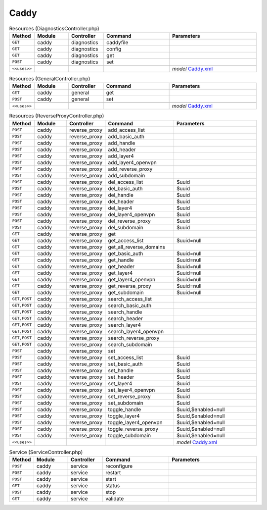 Caddy
~~~~~

.. csv-table:: Resources (DiagnosticsController.php)
   :header: "Method", "Module", "Controller", "Command", "Parameters"
   :widths: 4, 15, 15, 30, 40

    "``GET``","caddy","diagnostics","caddyfile",""
    "``GET``","caddy","diagnostics","config",""
    "``GET``","caddy","diagnostics","get",""
    "``POST``","caddy","diagnostics","set",""

    "``<<uses>>``", "", "", "", "*model* `Caddy.xml <https://github.com/opnsense/plugins/blob/master/www/caddy/src/opnsense/mvc/app/models/OPNsense/Caddy/Caddy.xml>`__"

.. csv-table:: Resources (GeneralController.php)
   :header: "Method", "Module", "Controller", "Command", "Parameters"
   :widths: 4, 15, 15, 30, 40

    "``GET``","caddy","general","get",""
    "``POST``","caddy","general","set",""

    "``<<uses>>``", "", "", "", "*model* `Caddy.xml <https://github.com/opnsense/plugins/blob/master/www/caddy/src/opnsense/mvc/app/models/OPNsense/Caddy/Caddy.xml>`__"

.. csv-table:: Resources (ReverseProxyController.php)
   :header: "Method", "Module", "Controller", "Command", "Parameters"
   :widths: 4, 15, 15, 30, 40

    "``POST``","caddy","reverse_proxy","add_access_list",""
    "``POST``","caddy","reverse_proxy","add_basic_auth",""
    "``POST``","caddy","reverse_proxy","add_handle",""
    "``POST``","caddy","reverse_proxy","add_header",""
    "``POST``","caddy","reverse_proxy","add_layer4",""
    "``POST``","caddy","reverse_proxy","add_layer4_openvpn",""
    "``POST``","caddy","reverse_proxy","add_reverse_proxy",""
    "``POST``","caddy","reverse_proxy","add_subdomain",""
    "``POST``","caddy","reverse_proxy","del_access_list","$uuid"
    "``POST``","caddy","reverse_proxy","del_basic_auth","$uuid"
    "``POST``","caddy","reverse_proxy","del_handle","$uuid"
    "``POST``","caddy","reverse_proxy","del_header","$uuid"
    "``POST``","caddy","reverse_proxy","del_layer4","$uuid"
    "``POST``","caddy","reverse_proxy","del_layer4_openvpn","$uuid"
    "``POST``","caddy","reverse_proxy","del_reverse_proxy","$uuid"
    "``POST``","caddy","reverse_proxy","del_subdomain","$uuid"
    "``GET``","caddy","reverse_proxy","get",""
    "``GET``","caddy","reverse_proxy","get_access_list","$uuid=null"
    "``GET``","caddy","reverse_proxy","get_all_reverse_domains",""
    "``GET``","caddy","reverse_proxy","get_basic_auth","$uuid=null"
    "``GET``","caddy","reverse_proxy","get_handle","$uuid=null"
    "``GET``","caddy","reverse_proxy","get_header","$uuid=null"
    "``GET``","caddy","reverse_proxy","get_layer4","$uuid=null"
    "``GET``","caddy","reverse_proxy","get_layer4_openvpn","$uuid=null"
    "``GET``","caddy","reverse_proxy","get_reverse_proxy","$uuid=null"
    "``GET``","caddy","reverse_proxy","get_subdomain","$uuid=null"
    "``GET,POST``","caddy","reverse_proxy","search_access_list",""
    "``GET,POST``","caddy","reverse_proxy","search_basic_auth",""
    "``GET,POST``","caddy","reverse_proxy","search_handle",""
    "``GET,POST``","caddy","reverse_proxy","search_header",""
    "``GET,POST``","caddy","reverse_proxy","search_layer4",""
    "``GET,POST``","caddy","reverse_proxy","search_layer4_openvpn",""
    "``GET,POST``","caddy","reverse_proxy","search_reverse_proxy",""
    "``GET,POST``","caddy","reverse_proxy","search_subdomain",""
    "``POST``","caddy","reverse_proxy","set",""
    "``POST``","caddy","reverse_proxy","set_access_list","$uuid"
    "``POST``","caddy","reverse_proxy","set_basic_auth","$uuid"
    "``POST``","caddy","reverse_proxy","set_handle","$uuid"
    "``POST``","caddy","reverse_proxy","set_header","$uuid"
    "``POST``","caddy","reverse_proxy","set_layer4","$uuid"
    "``POST``","caddy","reverse_proxy","set_layer4_openvpn","$uuid"
    "``POST``","caddy","reverse_proxy","set_reverse_proxy","$uuid"
    "``POST``","caddy","reverse_proxy","set_subdomain","$uuid"
    "``POST``","caddy","reverse_proxy","toggle_handle","$uuid,$enabled=null"
    "``POST``","caddy","reverse_proxy","toggle_layer4","$uuid,$enabled=null"
    "``POST``","caddy","reverse_proxy","toggle_layer4_openvpn","$uuid,$enabled=null"
    "``POST``","caddy","reverse_proxy","toggle_reverse_proxy","$uuid,$enabled=null"
    "``POST``","caddy","reverse_proxy","toggle_subdomain","$uuid,$enabled=null"

    "``<<uses>>``", "", "", "", "*model* `Caddy.xml <https://github.com/opnsense/plugins/blob/master/www/caddy/src/opnsense/mvc/app/models/OPNsense/Caddy/Caddy.xml>`__"

.. csv-table:: Service (ServiceController.php)
   :header: "Method", "Module", "Controller", "Command", "Parameters"
   :widths: 4, 15, 15, 30, 40

    "``POST``","caddy","service","reconfigure",""
    "``POST``","caddy","service","restart",""
    "``POST``","caddy","service","start",""
    "``GET``","caddy","service","status",""
    "``POST``","caddy","service","stop",""
    "``GET``","caddy","service","validate",""

